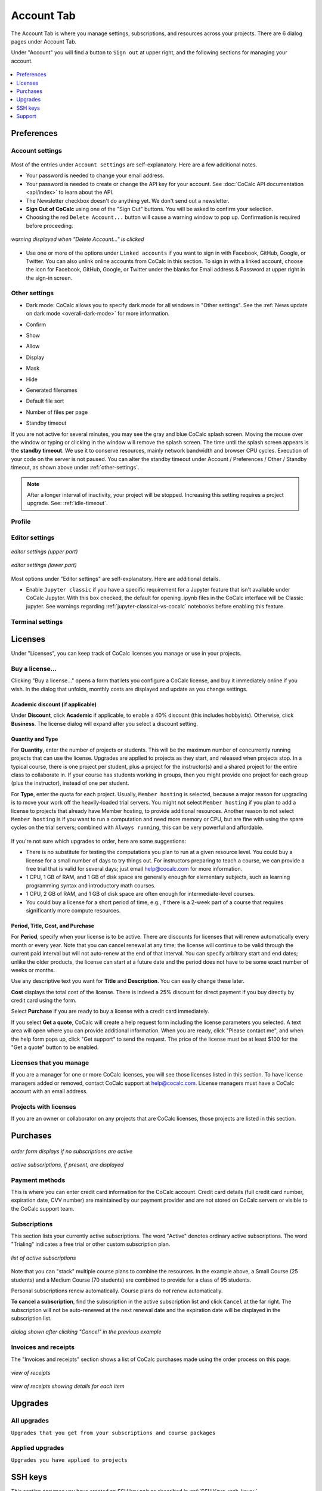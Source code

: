 
*****************
Account Tab
*****************

The Account Tab is where you manage settings, subscriptions, and resources across your projects. There are 6 dialog pages under Account Tab.

.. index:: Sign out of CoCalc; from Account tab
.. _sign-out:

Under "Account" you will find a button to ``Sign out`` at upper right, and the following sections for managing your account.

.. figure:: img/account-settings/account-subtabs.png
     :width: 95%
     :align: center

     ..

.. index:: Account Tab

.. contents::
   :local:
   :depth: 1

.. index:: Account Tab; Preferences

============
Preferences
============

.. index:: Account Settings
.. _account-settings:

.. index:: Account Tab; Account settings

Account settings
================

.. figure:: img/account-settings/account-settings.png
     :width: 80%
     :align: center

     ..

Most of the entries under ``Account settings`` are self-explanatory. Here are a few additional notes.

.. index::
   Sign out of CoCalc; from preferences
   see: Log out of CoCalc; Sign out of CoCalc

* Your password is needed to change your email address.

* Your password is needed to create or change the API key for your account. See :doc:`CoCalc API documentation <api/index>` to learn about the API.

* The Newsletter checkbox doesn't do anything yet. We don't send out a newsletter.

* **Sign Out of CoCalc** using one of the "Sign Out" buttons. You will be asked to confirm your selection.

* Choosing the red ``Delete Account...`` button will cause a warning window to pop up. Confirmation is required before proceeding.

.. figure:: img/account-settings/delete-account.png
     :width: 50%
     :align: center

     *warning displayed when "Delete Account..." is clicked*

* Use one or more of the options under ``Linked accounts`` if you want to sign in with Facebook, GitHub, Google, or Twitter. You can also unlink online accounts from CoCalc in this section. To sign in with a linked account, choose the icon for Facebook, GitHub, Google, or Twitter under the blanks for Email address & Password at upper right in the sign-in screen.

.. _other-settings:

Other settings
=================

.. image:: img/account-settings/prefs-other.png
     :width: 80%
     :align: center

* Dark mode: CoCalc allows you to specify dark mode for all windows in "Other settings". See the :ref:`News update on dark mode <overall-dark-mode>` for more information.
* Confirm
* Show
* Allow
* Display
* Mask
* Hide
* Generated filenames
    .. image:: img/account-settings/prefs-other-gen-names.png
         :width: 80%
         :align: center
* Default file sort
* Number of files per page

.. index::
   Standby Timeout
   Timeout; standby

.. _standby-timeout:

* Standby timeout

If you are not active for several minutes, you may see the gray and blue CoCalc splash screen. Moving the mouse over the window or typing or clicking in the window will remove the splash screen.
The time until the splash screen appears is the **standby timeout**.
We use it to conserve resources, mainly network bandwidth and browser CPU cycles. Execution of your code on the server is not paused.
You can alter the standby timeout under Account / Preferences / Other / Standby timeout, as shown above under :ref:`other-settings`.

    .. image:: img/account-settings/standby-screen.png
         :width: 80%
         :align: center

.. note::

  After a longer interval of inactivity, your project will be stopped. Increasing this setting requires a project upgrade. See: :ref:`idle-timeout`.


Profile
=================

.. index:: Account Tab; Editor settings

Editor settings
=================

.. figure:: img/account-settings/editor-settings-0-top.png
     :width: 80%
     :align: center

     *editor settings (upper part)*

.. figure:: img/account-settings/editor-settings-1-bottom.png
     :width: 80%
     :align: center

     *editor settings (lower part)*

Most options under "Editor settings" are self-explanatory. Here are additional details.


.. index:: Editor settings; Jupyter classic
.. _ed-settings-jupyter:

* Enable ``Jupyter classic`` if you have a specific requirement for a Jupyter feature that isn't available under CoCalc Jupyter. With this box checked, the default for opening .ipynb files in the CoCalc interface will be Classic jupyter. See warnings regarding :ref:`jupyter-classical-vs-cocalc` notebooks before enabling this feature.

Terminal settings
===================

.. index:: Account Tab; subscriptions and course packages
.. _subs-course-pkgs:

========
Licenses
========

Under "Licenses", you can keep track of CoCalc licenses you manage or use in your projects.

.. figure:: img/account-settings/account-licenses.png
     :width: 90%
     :align: center

     ..

.. index:: Licenses; buying

Buy a license...
========================

Clicking "Buy a license..." opens a form that lets you configure a CoCalc license, and buy it immediately online if you wish. In the dialog that unfolds, monthly costs are displayed and update as you change settings.

.. index:: Licenses; academic discount

Academic discount (if applicable)
---------------------------------

Under **Discount**, click **Academic** if applicable, to enable a 40% discount (this includes hobbyists). Otherwise, click **Business**. The license dialog will expand after you select a discount setting.

.. figure:: img/account-settings/buy-lic-1.png
     :width: 90%
     :align: center

     ..

.. index:: Licenses; quantity and type

Quantity and Type
-----------------

For **Quantity**, enter the number of projects or students. This will be the maximum number of concurrently running projects that can use the license. Upgrades are applied to projects as they start, and released when projects stop. In a typical course, there is one project per student, plus a project for the instructor(s) and a shared project for the entire class to collaborate in. If your course has students working in groups,  then you might provide one project for each group (plus the instructor), instead of one per student.

For **Type**, enter the quota for each project. Usually, ``Member hosting`` is selected, because a major reason for upgrading is to move your work off the heavily-loaded trial servers. You might not select ``Member hosting`` if you plan to add a license to projects that already have Member hosting, to provide additional resources. Another reason to not select ``Member hosting`` is if you want to run a computation and need more memory or CPU, but are fine with using the spare cycles on the trial servers; combined with ``Always running``, this can be very powerful and affordable.

.. figure:: img/account-settings/buy-lic-2.png
     :width: 90%
     :align: center

     ..

If you're not sure which upgrades to order, here are some suggestions:

* There is no substitute for testing the computations you plan to run at a given resource level. You could buy a license for a small number of days to try things out. For instructors preparing to teach a course, we can provide a free trial that is valid for several days; just email help@cocalc.com for more information.
* 1 CPU, 1 GB of RAM, and 1 GB of disk space are generally enough for elementary subjects, such as learning programming syntax and introductory math courses.
* 1 CPU, 2 GB of RAM, and 1 GB of disk space are often enough for intermediate-level courses.
* You could buy a license for a short period of time, e.g., if there is a 2-week part of a course that requires significantly more compute resources.

.. index:: Licenses; period, title, cost, purchase

Period, Title, Cost, and Purchase
---------------------------------

For **Period**, specify when your license is to be active. There are discounts for licenses that will renew automatically every month or every year. Note that you can cancel renewal at any time; the license will continue to be valid through the current paid interval but will not auto-renew at the end of that interval. You can specify arbitrary start and end dates; unlike the older products, the license can start at a future date and the period does not have to be some exact number of weeks or months.

Use any descriptive text you want for **Title** and **Description**. You can easily change these later.

**Cost** displays the total cost of the license. There is indeed a 25% discount for direct payment if you buy directly by credit card using the form.

Select **Purchase** if you are ready to buy a license with a credit card immediately.

If you select **Get a quote**, CoCalc will create a help request form including the license parameters you selected. A text area will open where you can provide additional information. When you are ready, click "Please contact me", and when the help form pops up, click "Get support" to send the request. The price of the license must be at least $100 for the "Get a quote" button to be enabled.

.. figure:: img/account-settings/buy-lic-3.png
     :width: 90%
     :align: center

     ..

Licenses that you manage
========================

If you are a manager for one or more CoCalc licenses, you will see those licenses listed in this section. To have license managers added or removed, contact CoCalc support at help@cocalc.com. License managers must have a CoCalc account with an email address.


Projects with licenses
========================

If you are an owner or collaborator on any projects that are CoCalc licenses, those projects are listed in this section.



.. index:: Account Tab; SSH keys
.. _account-ssh-keys:

==================================
Purchases
==================================

.. figure:: img/account-settings/subscr-select.png
     :width: 80%
     :align: center

     *order form displays if no subscriptions are active*

.. figure:: img/account-settings/subscr-display.png
     :width: 80%
     :align: center

     *active subscriptions, if present, are displayed*

.. index:: Account Tab; payment methods
.. _payment-methods:

Payment methods
====================

This is where you can enter credit card information for the CoCalc account.
Credit card details (full credit card number, expiration date, CVV number) are maintained by our payment provider and are not stored on CoCalc servers or visible to the CoCalc support team.

.. index:: Account Tab; subscription list
.. _subscription-list:

Subscriptions
=========================

This section lists your currently active subscriptions. The word "Active" denotes ordinary active subscriptions.
The word "Trialing" indicates a free trial or other custom subscription plan.

.. figure:: img/account/three-subs.png
     :width: 90%
     :align: center

     *list of active subscriptions*

Note that you can "stack" multiple course plans to combine the resources. In the example above, a Small Course (25 students) and a Medium Course (70 students) are combined to provide for a class of 95 students.

.. index:: Account Tab; cancel subscription
.. index:: Cancel subscription

Personal subscriptions renew automatically. Course plans do *not* renew automatically.

**To cancel a subscription**, find the subscription in the active subscription list and click ``Cancel`` at the far right.
The subscription will not be auto-renewed at the next renewal date and the expiration date will be displayed in the subscription list.

.. figure:: img/account/three-subs-cancel.png
     :width: 90%
     :align: center

     *dialog shown after clicking "Cancel" in the previous example*


Invoices and receipts
=====================

The "Invoices and receipts" section shows a list of CoCalc purchases made using the order process on this page.

.. figure:: img/account/three-rcpt-hidden.png
     :width: 90%
     :align: center

     *view of receipts*

.. figure:: img/account/three-rcpt-shown.png
     :width: 90%
     :align: center

     *view of receipts showing details for each item*


.. index:: Account Tab; upgrades
.. _account-upgrades:

========
Upgrades
========

All upgrades
=================

``Upgrades that you get from your subscriptions and course packages``

Applied upgrades
=================

``Upgrades you have applied to projects``

.. index:: Account Tab; licenses
.. _account-licenses:

========
SSH keys
========

This section assumes you have created an SSH key pair as described in :ref:`SSH Keys <ssh-keys>`.

Click the gear icon next to your name at upper right to open Account Settings.
Choose the tab "SSH Keys" and note the form for adding a key at right.
Enter a title for the key in the Title field. Specify a title that is meaningful to you for the key pair you are using, for example John's CoCalc Key.
Copy the public key into the Key field. To do this, open the file for your public key on your local computer. For example, if you are using macOS or Ubuntu, you could open a terminal and type something like the following, depending on the name of your public key file.
cat ~/.ssh/id_ed25519.pub
Use your mouse to highlight the contents of the key file, then copy and paste it into the Key area. saving the entry.

Click Add SSH Key. Your key is now saved for that account and will work for all projects for which that account has owner or collaborator status.
As with the previous section, the user@hostname string needed for the ssh command consists of the project id with hyphens removed for the user, and 'ssh.cocalc.com' for the hostname, and can be found just below the caption Use the following username@host: in the 'SSH Keys' section of project status tab.

SSH keys
=========

``SSH keys``

Add an SSH key
================

.. index:: Account Tab; support
.. index::
   Support; view tickets

.. _account-support:

========
Support
========

Support tickets
================

.. figure:: img/account-settings/account-tickets.png
     :width: 90%
     :align: center

     ..


View your open and closed CoCalc support requests here. A red background indicates an open ticket, while a blue background indicates a closed ticket.

.. note::

    If you email CoCalc support from an email address other than what is  on your account, the help ticket that is created won't be listed here. *A good rule when you have a question is to have the file relating to your question open in CoCalc, then click the Help button to request support. That way, the ticket will be listed here, and CoCalc staff will see a link to the file in question.*


